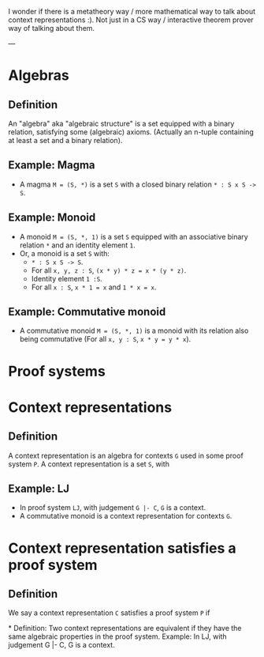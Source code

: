 I wonder if there is a metatheory way / more mathematical way to talk about context representations :).
Not just in a CS way / interactive theorem prover way of talking about them.

---
* Algebras
** Definition
An "algebra" aka "algebraic structure" is a set equipped with a binary relation, satisfying some (algebraic) axioms.
(Actually an n-tuple containing at least a set and a binary relation).
** Example: Magma
- A magma =M = (S, *)= is a set =S= with a closed binary relation =* : S x S -> S=.
** Example: Monoid
- A monoid =M = (S, *, 1)= is a set =S= equipped with an associative binary relation =*= and an identity element =1=.
- Or, a monoid is a set =S= with:
  - =* : S x S -> S=.
  - For all =x, y, z : S=, =(x * y) * z = x * (y * z)=.
  - Identity element =1 :S=.
  - For all =x : S=, =x * 1 = x= and =1 * x = x=.
** Example: Commutative monoid
- A commutative monoid =M = (S, *, 1)= is a monoid with its relation also being commutative (For all =x, y : S=, =x * y = y * x=).
* Proof systems
* Context representations
** Definition
 A context representation is an algebra for contexts =G= used in some proof system =P=.
 A context representation is a set =S=, with
** Example: LJ
- In proof system =LJ=, with judgement =G |- C=, =G= is a context.
- A commutative monoid is a context representation for contexts =G=.

* Context representation satisfies a proof system
** Definition
We say a context representation =C= satisfies a proof system =P= if

*
Definition: Two context representations are equivalent if they have the same algebraic properties in the proof system.
Example: In LJ, with judgement G |- C, G is a context.
